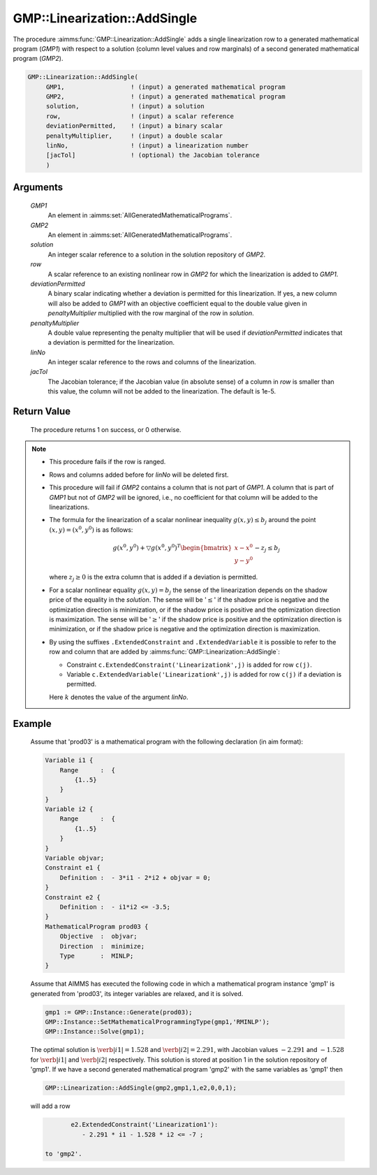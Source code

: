 .. aimms:procedure:: GMP::Linearization::AddSingle(GMP1, GMP2, solution, row, deviationPermitted, penaltyMultiplier, linNo, jacTol)

.. _GMP::Linearization::AddSingle:

GMP::Linearization::AddSingle
=============================

The procedure :aimms:func:`GMP::Linearization::AddSingle` adds a single
linearization row to a generated mathematical program (*GMP1*) with
respect to a solution (column level values and row marginals) of a
second generated mathematical program (*GMP2*).

.. code-block:: aimms

    GMP::Linearization::AddSingle(
         GMP1,                  ! (input) a generated mathematical program
         GMP2,                  ! (input) a generated mathematical program
         solution,              ! (input) a solution
         row,                   ! (input) a scalar reference
         deviationPermitted,    ! (input) a binary scalar
         penaltyMultiplier,     ! (input) a double scalar
         linNo,                 ! (input) a linearization number
         [jacTol]               ! (optional) the Jacobian tolerance
         )

Arguments
---------

    *GMP1*
        An element in :aimms:set:`AllGeneratedMathematicalPrograms`.

    *GMP2*
        An element in :aimms:set:`AllGeneratedMathematicalPrograms`.

    *solution*
        An integer scalar reference to a solution in the solution repository of
        *GMP2*.

    *row*
        A scalar reference to an existing nonlinear row in *GMP2* for which the
        linearization is added to *GMP1*.

    *deviationPermitted*
        A binary scalar indicating whether a deviation is permitted for this
        linearization. If yes, a new column will also be added to *GMP1* with an
        objective coefficient equal to the double value given in
        *penaltyMultiplier* multiplied with the row marginal of the row in
        *solution*.

    *penaltyMultiplier*
        A double value representing the penalty multiplier that will be used if
        *deviationPermitted* indicates that a deviation is permitted for the
        linearization.

    *linNo*
        An integer scalar reference to the rows and columns of the
        linearization.

    *jacTol*
        The Jacobian tolerance; if the Jacobian value (in absolute sense) of a
        column in *row* is smaller than this value, the column will not be added
        to the linearization. The default is 1e-5.

Return Value
------------

    The procedure returns 1 on success, or 0 otherwise.

.. note::

    -  This procedure fails if the row is ranged.

    -  Rows and columns added before for *linNo* will be deleted first.

    -  This procedure will fail if *GMP2* contains a column that is not part
       of *GMP1*. A column that is part of *GMP1* but not of *GMP2* will be
       ignored, i.e., no coefficient for that column will be added to the
       linearizations.

    -  The formula for the linearization of a scalar nonlinear inequality
       :math:`g(x,y) \leq b_j` around the point :math:`(x,y) = (x^0,y^0)` is
       as follows:

       .. math:: g(x^0,y^0) + \bigtriangledown g(x^0,y^0)^T \begin{bmatrix} x - x^0 \\ y - y^0 \end{bmatrix} - z_j \leq b_j

       \ where :math:`z_j \geq 0` is the extra column that is added if a
       deviation is permitted.

    -  For a scalar nonlinear equality :math:`g(x,y) = b_j` the sense of the
       linearization depends on the shadow price of the equality in the
       *solution*. The sense will be '\ :math:`\leq`\ ' if the shadow price
       is negative and the optimization direction is minimization, or if the
       shadow price is positive and the optimization direction is
       maximization. The sense will be '\ :math:`\geq`\ ' if the shadow
       price is positive and the optimization direction is minimization, or
       if the shadow price is negative and the optimization direction is
       maximization.

    -  By using the suffixes ``.ExtendedConstraint`` and
       ``.ExtendedVariable`` it is possible to refer to the row and column
       that are added by :aimms:func:`GMP::Linearization::AddSingle`:

       -  Constraint ``c.ExtendedConstraint('Linearization``\ *k*\ ``',j)``
          is added for row ``c(j)``.

       -  Variable ``c.ExtendedVariable('Linearization``\ *k*\ ``',j)`` is
          added for row ``c(j)`` if a deviation is permitted.

       Here :math:`k` denotes the value of the argument *linNo*.

Example
-------

    Assume that 'prod03' is a mathematical program with the following
    declaration (in aim format): 

    .. code-block:: aimms

               Variable i1 {
                   Range      :  {
                       {1..5}
                   }
               }
               Variable i2 {
                   Range      :  {
                       {1..5}
                   }
               }
               Variable objvar;
               Constraint e1 {
                   Definition :  - 3*i1 - 2*i2 + objvar = 0;
               }
               Constraint e2 {
                   Definition :  - i1*i2 <= -3.5;
               }
               MathematicalProgram prod03 {
                   Objective  :  objvar;
                   Direction  :  minimize;
                   Type       :  MINLP;
               }

    Assume that AIMMS has executed
    the following code in which a mathematical program instance 'gmp1' is
    generated from 'prod03', its integer variables are relaxed, and it is
    solved. 

    .. code-block:: aimms

               gmp1 := GMP::Instance::Generate(prod03);
               GMP::Instance::SetMathematicalProgrammingType(gmp1,'RMINLP');
               GMP::Instance::Solve(gmp1);

    The optimal solution is :math:`\verb|i1| = 1.528`
    and :math:`\verb|i2| = 2.291`, with Jacobian values :math:`-2.291` and
    :math:`-1.528` for :math:`\verb|i1|` and :math:`\verb|i2|` respectively.
    This solution is stored at position 1 in the solution repository of
    'gmp1'. If we have a second generated mathematical program 'gmp2' with
    the same variables as 'gmp1' then 

    .. code-block:: aimms

               GMP::Linearization::AddSingle(gmp2,gmp1,1,e2,0,0,1);

    will add a row 

    .. code-block:: aimms

               e2.ExtendedConstraint('Linearization1'):
                  - 2.291 * i1 - 1.528 * i2 <= -7 ;

        to 'gmp2'.

.. seealso::

    The routines :aimms:func:`GMP::Linearization::Add` and :aimms:func:`GMP::Linearization::Delete`. See Section 16.3.6 of the Language
    Reference for more details on extended suffixes.
